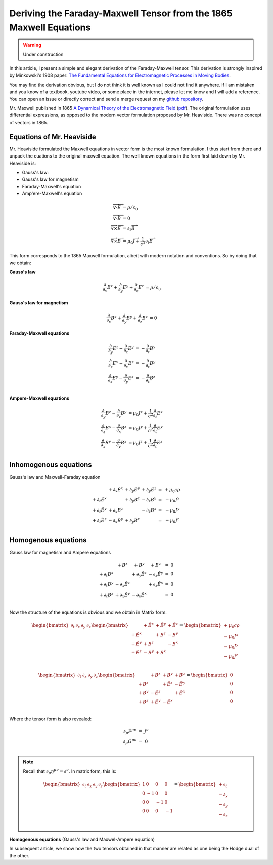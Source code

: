 Deriving the Faraday-Maxwell Tensor from the 1865 Maxwell Equations
===================================================================

.. warning:: Under construction

In this article, I present a simple and elegant derivation of the
Faraday-Maxwell tensor. This derivation is strongly inspired by Minkowski's
1908 paper: `The Fundamental Equations for Electromagnetic Processes in Moving
Bodies
<https://en.wikisource.org/wiki/Translation:The_Fundamental_Equations_for_Electromagnetic_Processes_in_Moving_Bodies>`_.

You may find the derivation obvious, but I do not think it is well known as I
could not find it anywhere. If I am mistaken and you know of a textbook,
youtube video, or some place in the internet, please let me know and I will add
a reference. You can open an issue or directly correct and send a merge request
on my `github repository
<https://github.com/shaussler/electromagnetism/actions/runs/6444649784>`_.

Mr. Maxwell published in 1865 `A Dynamical Theory of the Electromagnetic Field
<https://en.m.wikipedia.org/wiki/A_Dynamical_Theory_of_the_Electromagnetic_Field>`_
(`pdf <https://www.jstor.org/stable/108892>`_).
The original formulation uses differential expressions, as opposed to the
modern vector formulation proposed by Mr. Heaviside. There was no concept of
vectors in 1865.

Equations of Mr. Heaviside
--------------------------

Mr. Heaviside formulated the Maxwell equations in vector form is the most known
formulation. I thus start from there and unpack the euations to the original
maxwell equation. The well known equations in the form first laid down by Mr.
Heaviside is:

* Gauss's law: 
* Gauss's law for magnetism
* Faraday-Maxwell's equation
* Amp\'ere-Maxwell's equation

.. math::

   \begin{align}
   \overrightarrow{\nabla} \cdot \overrightarrow{E} &= \rho / \epsilon_0 \\
   \overrightarrow{\nabla} \cdot \overrightarrow{B} &= 0 \\
   \overrightarrow{\nabla} \times \overrightarrow{E} &= \partial_t \overrightarrow{B} \\
   \overrightarrow{\nabla} \times \overrightarrow{B} &= \mu_0 \overrightarrow{J} + \frac{1}{c^2} \partial_t \overrightarrow{E}
   \end{align}

This form corresponds to the 1865 Maxwell formulation, albeit with modern
notation and conventions. So by doing that we obtain:

.. todo::
  
   Here I would like to use :math:`\partial_t = \frac{1}{c} \frac{\partial}{\partial_t}` and :math:`\tilde{E^i}=\frac{E^i}{c}`

**Gauss's law**

.. math::

   \begin{align}
   \frac{\partial}{\partial_x} E^x + \frac{\partial}{\partial_y} E^y + \frac{\partial}{\partial_z} E^z &= \rho / \epsilon_0
   \end{align}

**Gauss's law for magnetism**

.. math::

   \begin{align}
   \frac{\partial}{\partial_x} B^x + \frac{\partial}{\partial_y} B^y + \frac{\partial}{\partial_z} B^z &= 0
   \end{align}

**Faraday-Maxwell equations**

.. math::

   \begin{align}
   \frac{\partial}{\partial_y} E^z - \frac{\partial}{\partial_z} E^y &= - \frac{\partial}{\partial_t} B^x \\
   \frac{\partial}{\partial_z} E^x - \frac{\partial}{\partial_x} E^z &= - \frac{\partial}{\partial_t} B^y \\
   \frac{\partial}{\partial_x} E^y - \frac{\partial}{\partial_y} E^x &= - \frac{\partial}{\partial_t} B^z \\
   \end{align}

**Ampere-Maxwell equations**

.. math::

   \begin{align}
   \frac{\partial}{\partial_y} B^z - \frac{\partial}{\partial_z} B^y &= \mu_0 J^x + \frac{1}{c^2} \frac{\partial}{\partial_t} E^x \\
   \frac{\partial}{\partial_z} B^x - \frac{\partial}{\partial_x} B^z &= \mu_0 J^y + \frac{1}{c^2} \frac{\partial}{\partial_t} E^y \\
   \frac{\partial}{\partial_x} B^y - \frac{\partial}{\partial_y} B^x &= \mu_0 J^z + \frac{1}{c^2} \frac{\partial}{\partial_t} E^z \\
   \end{align}

Inhomogenous equations
----------------------

Gauss's law and Maxwell-Faraday equation

.. math::

   \begin{matrix}
                            & +\partial_x \tilde{E^x} & +\partial_y \tilde{E^y} & +\partial_y \tilde{E^z} & = & + \mu_0 c \rho  \\
    +\partial_t \tilde{E^x} &                         & +\partial_y        B^z  & -\partial_z        B^y  & = & - \mu_0 J^x     \\
    +\partial_t \tilde{E^y} & +\partial_x        B^z  &                         & -\partial_z        B^x  & = & - \mu_0 J^y     \\
    +\partial_t \tilde{E^z} & -\partial_x        B^y  & +\partial_y        B^x  &                         & = & - \mu_0 J^z     \\
   \end{matrix}

Homogenous equations
--------------------

Gauss law for magnetism and Ampere equations

.. math::

   \begin{matrix}
                            & +                  B^x  & +                  B^y  & +                  B^z  & = & 0 \\
    +\partial_t        B^x  &                         & +\partial_y \tilde{E^z} & -\partial_z \tilde{E^y} & = & 0 \\
    +\partial_t        B^y  & -\partial_x \tilde{E^z} &                         & +\partial_z \tilde{E^x} & = & 0 \\
    +\partial_t        B^z  & +\partial_x \tilde{E^y} & -\partial_y \tilde{E^x} &                         & = & 0 \\
   \end{matrix}

Now the structure of the equations is obvious and we obtain in Matrix form:

.. math::

   \begin{bmatrix}
   \partial_t & \partial_x & \partial_y & \partial_z
   \end{bmatrix}
   \begin{bmatrix}
                 & +\tilde{E^x} & +\tilde{E^y} & + \tilde{E^z} \\
    +\tilde{E^x} &              & +       B^z  & -        B^y  \\
    +\tilde{E^y} & +       B^z  &              & -        B^x  \\
    +\tilde{E^z} & -       B^y  & +       B^x  &               \\
   \end{bmatrix}
   =
   \begin{bmatrix}
   + \mu_0 c \rho \\
   - \mu_0 J^x    \\
   - \mu_0 J^y    \\
   - \mu_0 J^z    \\
   \end{bmatrix}

.. math::

   \begin{bmatrix}
   \partial_t & \partial_x & \partial_y & \partial_z
   \end{bmatrix}
   \begin{bmatrix}
                 & +       B^x  & +       B^y  & +       B^z  \\
    +       B^x  &              & +\tilde{E^z} & -\tilde{E^y} \\
    +       B^y  & -\tilde{E^z} &              & +\tilde{E^x} \\
    +       B^z  & +\tilde{E^y} & -\tilde{E^x} &              \\
   \end{bmatrix}
   =
   \begin{bmatrix}
   0 \\
   0 \\
   0 \\
   0 \\
   \end{bmatrix}

Where the tensor form is also revealed:

.. math::

   \begin{matrix}
   \partial_{\mu} F^{\mu \nu} & = & J^{\nu} \\
   \partial_{\mu} G^{\mu \nu} & = & 0       \\
   \end{matrix}

.. note::

   Recall that :math:`\partial_{\mu} \eta^{\mu \nu}=\partial^{\nu}`. In matrix
   form, this is:

   .. math::

      \begin{bmatrix}
      \partial_t & \partial_x & \partial_y & \partial_z
      \end{bmatrix}
      \begin{bmatrix}
       1 &  0 &  0 &  0 \\
       0 & -1 &  0 &  0 \\
       0 &  0 & -1 &  0 \\
       0 &  0 &  0 & -1
      \end{bmatrix}
      = 
      \begin{bmatrix}
      + \partial_t \\
      - \partial_x \\
      - \partial_y \\
      - \partial_z \\
      \end{bmatrix}

**Homogenous equations**
(Gauss's law and Maxwel-Ampere equation)

In subsequent article, we show how the two tensors obtained in that manner are
related as one being the Hodge dual of the other.

